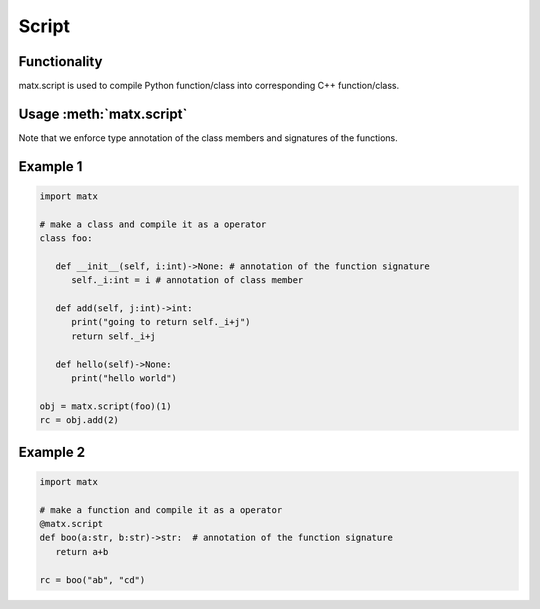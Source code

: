.. script

#############################################
Script
#############################################

********************************************
Functionality
********************************************
matx.script is used to compile Python function/class into corresponding C++ function/class. 

********************************************
Usage  :meth:`matx.script`
********************************************
Note that we enforce type annotation of the class members and signatures of the functions.

********************************************
Example 1
********************************************
.. code-block:: python3 

   import matx

   # make a class and compile it as a operator
   class foo:
      
      def __init__(self, i:int)->None: # annotation of the function signature
         self._i:int = i # annotation of class member
      
      def add(self, j:int)->int:
         print("going to return self._i+j")
         return self._i+j
         
      def hello(self)->None:
         print("hello world")

   obj = matx.script(foo)(1)
   rc = obj.add(2)

********************************************
Example 2
********************************************

.. code-block:: python3 

   import matx

   # make a function and compile it as a operator
   @matx.script
   def boo(a:str, b:str)->str:  # annotation of the function signature
      return a+b
   
   rc = boo("ab", "cd")

